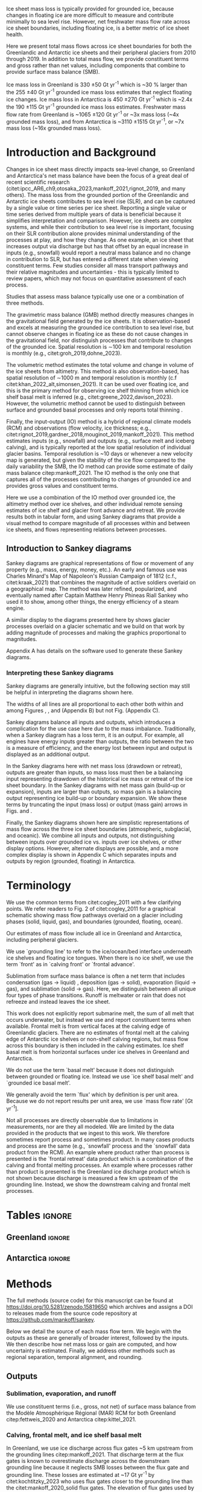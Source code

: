 
#+BEGIN_EXPORT LaTeX
\title[Ice sheet mass flows]{Ice sheet mass flows}

\author[Mankoff and others]
{Kenneth D. MANKOFF$^{1,2}$,
Chad A. GREENE$^{3}$,
Benjamin DAVISON$^{4}$,
Alex S. GARDNER$^{3}$,
Désirée TREICHLER$^{5}$,
Will KOCHTITZKY$^{6}$,
Brice VAN LIEFFERINGE$^{7}$,
Genyu WANG$^{8}$
Chang-Qing KE$^{8}$,
Xavier FETTWEIS$^{9}$,
Thorben DÖHNE$^{10}$,
Robert FAUSTO$^{11}$,
Damien RINGEISEN$^{1,12,13}$}

\affiliation{%
$^1$NASA Goddard Institute for Space Studies, New York, NY, USA\\
$^2$Autonomic Integra LLC, New York, NY, USA\\
$^3$Jet Propulsion Laboratory California Institute of Technology Pasadena, CA, USA\\
$^4$School of Geography and Planning, University of Sheffield, Sheffield, UK\\
$^5$Department of Geography, University of Oslo, Oslo, Norway\\
$^6$University of New England, Biddeford, Maine, USA\\
$^7$Laboratoire de Glaciologie, Université libre de Bruxelles (ULB), Brussels, Belgium\\
$^8$Nanjing University, Nanjing, Jiangsu, China\\
$^9$SPHERES research units, Geography Department, University of Liège, Liège, Belgium\\
$^{10}$TUD Dresden University of Technology, Dresden, Germany\\
$^{11}$Geological Survey of Denmark and Greenland, Copenhagen, Denmark\\
$^{12}$Center for Climate Systems Research, Columbia University, New York, NY, USA\\
$^{13}$Now at: Canadian Centre for Climate Modelling and Analysis, Environment and Climate Change Canada (ECCC), Victoria, British Columbia, Canada.\\
Correspondence: Ken Mankoff
\email{ken.mankoff@nasa.gov}}
#+END_EXPORT

:settings_drawer:
#+Latex_Class: igs
#+AUTHOR: 
#+DATE: 
#+LaTeX_CLASS_OPTIONS: [jog,oneside,review]
# #+LaTeX_CLASS_OPTIONS: [jog,oneside]
#+Options: toc:nil ^:t {}:t title:nil

#+EXPORT_FILE_NAME: ms.tex

#+EXCLUDE_TAGS: noexport

#+LATEX_HEADER_EXTRA: \usepackage[utf8]{inputenc}
#+LATEX_HEADER_EXTRA: \usepackage{mathabx}
#+LATEX_HEADER_EXTRA: \usepackage{graphicx}
#+LATEX_HEADER_EXTRA: \usepackage{siunitx}
#+LATEX_HEADER_EXTRA: % \setcounter{secnumdepth}{2}

#+LATEX_HEADER_EXTRA: \jourvolume{V}
#+LATEX_HEADER_EXTRA: \jourissue{N}
#+LATEX_HEADER_EXTRA: \jourpubyear{YYYY}

#+PROPERTY: header-args:jupyter-python+ :dir (file-name-directory buffer-file-name) :session sankey
:end:

#+LATEX: \begin{frontmatter}
#+LATEX: \maketitle

# Author list: https://drive.google.com/drive/folders/1g9vXuQofIL5MgtrtQ2zzlLiu69j1kTvJ?usp=sharing
# Please add ORCID and Affiliation to CRediT file there.

#+LATEX: \begin{abstract}

Ice sheet mass loss is typically provided for grounded ice, because changes in floating ice are more difficult to measure and contribute minimally to sea level rise. However, net freshwater mass flow rate across ice sheet boundaries, including floating ice, is a better metric of ice sheet health.

Here we present total mass flows across ice sheet boundaries for both the Greenlandic and Antarctic ice sheets and their peripheral glaciers from 2010 through 2019. In addition to total mass flow, we provide constituent terms and gross rather than net values, including components that combine to provide surface mass balance (SMB).

Ice mass loss in Greenland is 330 \pm50 Gt yr^{-1} which is ~30 % larger than the 255 \pm40 Gt yr^{-1} grounded ice mass loss estimates that neglect floating ice changes. Ice mass loss in Antarctica is 450 \pm270 Gt yr^{-1} which is ~2.4x the 190 \pm115 Gt yr^{-1} grounded ice mass loss estimates. Freshwater mass flow rate from Greenland is ~1065 \pm120 Gt yr^{-1} or ~3x mass loss (~4x grounded mass loss), and from Antarctica is ~3110 \pm1515 Gt yr^{-1}, or ~7x mass loss (~16x grounded mass loss).

#+LATEX: \end{abstract}
#+LATEX: \end{frontmatter}


* Introduction and Background

Changes in ice sheet mass directly impacts sea-level change, so Greenland and Antarctica's net mass balance have been the focus of a great deal of recent scientific research (citet:ipcc_AR6_ch9,otosaka_2023,mankoff_2021,rignot_2019, and many others). The mass loss from the grounded portion of the Greenlandic and Antarctic ice sheets contributes to sea level rise (SLR), and can be captured by a single value or time series per ice sheet. Reporting a single value or time series derived from multiple years of data is beneficial because it simplifies interpretation and comparison. However, ice sheets are complex systems, and while their contribution to sea level rise is important, focusing on their SLR contribution alone provides minimal understanding of the processes at play, and how they change. As one example, an ice sheet that increases output via discharge but has that offset by an equal increase in inputs (e.g., snowfall) would report a neutral mass balance and no change in contribution to SLR, but has entered a different state when viewing constituent terms. Few studies consider all mass transport pathways and their relative magnitudes and uncertainties - this is typically limited to review papers, which may not focus on quantitative assessment of each process.

Studies that assess mass balance typically use one or a combination of three methods.

The gravimetric mass balance (GMB) method directly measures changes in the gravitational field generated by the ice sheets. It is observation-based and excels at measuring the grounded ice contribution to sea level rise, but cannot observe changes in floating ice as these do not cause changes in the gravitational field, nor distinguish processes that contribute to changes of the grounded ice. Spatial resolution is \sim100 km and temporal resolution is monthly (e.g., citet:groh_2019,dohne_2023).

The volumetric method estimates the total volume and change in volume of the ice sheets from altimetry. This method is also observation-based, has spatial resolution of \sim1000 m and temporal resolution is monthly (c.f citet:khan_2022_alt,simonsen_2021). It can be used over floating ice, and this is the primary method for observing ice shelf thinning from which ice shelf basal melt is inferred (e.g., citet:greene_2022,davison_2023). However, the volumetric method cannot be used to distinguish between surface and grounded basal processes and only reports total thinning \citep[c.f.,][]{karlsson_2021}.

Finally, the input-output (IO) method is a hybrid of regional climate models (RCM) and observations (flow velocity, ice thickness; e.g., citet:rignot_2019,gardner_2018,mouginot_2019,mankoff_2021). This method estimates inputs (e.g., snowfall) and outputs (e.g., surface melt and iceberg calving), and is typically reported at the low spatial resolution of individual glacier basins. Temporal resolution is ~10 days or whenever a new velocity map is generated, but given the  stability of the ice flow compared to the daily variability the SMB, the IO method can provide some estimate of daily mass balance citep:mankoff_2021. The IO method is the only one that captures all of the processes contributing to changes of grounded ice and provides gross values and constituent terms.

Here we use a combination of the IO method over grounded ice, the altimetry method over ice shelves, and other individual remote sensing estimates of ice shelf and glacier front advance and retreat. We provide results both in tabular form, and using Sankey diagrams that provide a visual method to compare magnitude of all processes within and between ice sheets, and flows representing relations between processes.

** Introduction to Sankey diagrams

Sankey diagrams are graphical representations of flow or movement of any property (e.g., mass, energy, money, etc.). An early and famous use was Charles Minard's Map of Napoleon's Russian Campaign of 1812 (c.f., citet:kraak_2021) that combines the magnitude of active soldiers overlaid on a geographical map. The method was later refined, popularized, and eventually named after Captain Matthew Henry Phineas Riall Sankey who used it to show, among other things, the energy efficiency of a steam engine.

A similar display to the diagrams presented here by \citet[][Figure 2]{cogley_2011} shows glacier processes overlaid on a glacier schematic and we build on that work by adding magnitude of processes and making the graphics proportional to magnitudes.

Appendix A has details on the software used to generate these Sankey diagrams.

*** Interpreting these Sankey diagrams

Sankey diagrams are generally intuitive, but the following section may still be helpful in interpreting the diagrams shown here.

The widths of all lines are all proportional to each other both within and among Figures \ref{fig:gl}, \ref{fig:aq}, and \ref{fig:aq_regions} (Appendix B) but not Fig. \ref{fig:aq_complex} (Appendix C).

Sankey diagrams balance all inputs and outputs, which introduces a complication for the use case here due to the mass imbalance. Traditionally, when a Sankey diagram has a loss term, it is an output. For example, all engines have energy inputs greater than outputs, the ratio between the two is a measure of efficiency, and the energy lost between input and output is displayed as an additional output.

In the Sankey diagrams here with net mass loss (drawdown or retreat), outputs are greater than inputs, so mass loss must then be a balancing input representing drawdown of the historical ice mass or retreat of the ice sheet boundary. In the Sankey diagrams with net mass gain (build-up or expansion), inputs are larger than outputs, so mass gain is a balancing output representing ice build-up or boundary expansion. We show these terms by truncating the input (mass loss) or output (mass gain) arrows in Figs. \ref{fig:gl} and \ref{fig:aq}.

Finally, the Sankey diagrams shown here are simplistic representations of mass flow across the three ice sheet boundaries (atmospheric, subglacial, and oceanic). We combine all inputs and outputs, not distinguishing between inputs over grounded ice vs. inputs over ice shelves, or other display options. However, alternate displays are possible, and a more complex display is shown in Appendix C which separates inputs and outputs by region (grounded, floating) in Antarctica.

* Terminology

We use the common terms from citet:cogley_2011 with a few clarifying points. We refer readers to Fig. 2 of citet:cogley_2011 for a graphical schematic showing mass flow pathways overlaid on a glacier including phases (solid, liquid, gas), and boundaries (grounded, floating, ocean).
 
Our estimates of mass flow include all ice in Greenland and Antarctica, including peripheral glaciers.

We use `grounding line' to refer to the ice/ocean/bed interface underneath ice shelves and floating ice tongues. When there is no ice shelf, we use the term `front' as in `calving front' or `frontal advance'.

Sublimation from surface mass balance is often a net term that includes condensation (gas -> liquid) , deposition (gas -> solid), evaporation (liquid -> gas), and  sublimation (solid -> gas). Here, we distinguish between all unique four types of phase transitions. Runoff is meltwater or rain that does not refreeze and instead leaves the ice sheet.

This work does not explicitly report submarine melt, the sum of all melt that occurs underwater, but instead we use and report constituent terms when available. Frontal melt is from vertical faces at the calving edge of Greenlandic glaciers. There are no estimates of frontal melt at the calving edge of Antarctic ice shelves or non-shelf calving regions, but mass flow across this boundary is then included in the calving estimates. Ice shelf basal melt is from horizontal surfaces under ice shelves in Greenland and Antarctica. 

We do not use the term `basal melt' because it does not distinguish between grounded or floating ice. Instead we use `ice shelf basal melt' and `grounded ice basal melt'.

We generally avoid the term `flux' which by definition is per unit area. Because we do not report results per unit area, we use `mass flow rate' [Gt yr^{-1}].

Not all processes are directly observable due to limitations in measurements, nor are they all modeled. We are limited by the data provided in the products that we ingest to this work. We therefore sometimes report process and sometimes product. In many cases products and process are the same (e.g., `snowfall' process and the `snowfall' data product from the RCM). An example where product rather than process is presented is the `frontal retreat' data product which is a combination of the calving and frontal melting processes. An example where processes rather than product is presented is the Greenland ice discharge product which is not shown because discharge is measured a few km upstream of the grounding line. Instead, we show the downstream calving and frontal melt processes.


* Tables                                                  :ignore:

# Evaluate then cut-and-paste table lines into LaTeX table below.

** Greenland                                              :ignore:

#+BEGIN_SRC jupyter-python :exports none :var tbl=README.org:gl_baseline :colnames no :results output
import numpy as np
import pandas as pd

tbl = np.array(tbl)
df = pd.DataFrame(tbl[1:,1:], index=tbl[1:,0], columns=tbl[0,1:])

df = df.set_index('Term')

for i,v in zip(df.index,df['Value']):
    df.loc[i,'Value'] = eval(v)
df['Value'] = df['Value'].astype(int)

for i,v in zip(df.index,df['Source']):
    if v == '': continue
    df.loc[i,'Source'] = "\\citet{" + v + "}"

# df = df.replace(to_replace='0', value=' ')
df.loc['Grounding line retreat', 'Source'] = "See methods"
df.loc['Discharge', 'Source'] = "See methods"

print(df.to_latex())
#+END_SRC

#+BEGIN_latex
\begin{table*}[htbp]
\caption{Greenland mass flow terms, values [Gt yr\textsuperscript{-1}], uncertainty (Unc.) [\%], and metadata. IO encodes input (I) or output (O) to or from grounded ice (subscript g) or ocean (subscript o). The 15 \% uncertainty reported for the SMB components (top eight rows) is from net SMB, not the individual components.}
\label{tab:gl}
\centering
\begin{tabular}{lrrccl}
Term & Value & Unc. & IO & Period & Source\\
\hline
Rainfall & 40 & 15 & I_g & 2010-2019 & \citet{fettweis_2020} \\
Condensation & 5 & 15 & I_g & 2010-2019 & \citet{fettweis_2020} \\
Deposition & 10 & 15 & I_g & 2010-2019 & \citet{fettweis_2020} \\
Snowfall & 680 & 15 & I_g & 2010-2019 & \citet{fettweis_2020} \\
Evaporation & 5 & 15 & O_g & 2010-2019 & \citet{fettweis_2020} \\
Runoff & 435 & 15 & O_g & 2010-2019 & \citet{fettweis_2020} \\
Sublimation & 60 & 15 & O_g & 2010-2019 & \citet{fettweis_2020} \\
Refreezing & 200 & 15 &  & 2010-2019 & \citet{fettweis_2020} \\
Grounded ice basal melt & 20 & 20 & O_g & steady & \citet{karlsson_2021} \\
Discharge & 470 & 10 &  & 2010-2019 & See methods \\
Calving & 235 & 30 & O_o &  & \citet{rignot_2010} \\
Frontal melt & 235 & 30 & O_o &  & \citet{rignot_2010} \\
Ice shelf basal melt & 25 & 40 & O_o & 2013-2022 & \citet{wang_2024} \\
Ice shelf basal freeze-on & 5 & 40 & I_o & 2013-2022 & \citet{wang_2024} \\
Grounding line retreat & 5 & ? & O_g &  & See methods \\
Grounding line advance & 0 & ? & I_g &  & See methods \\
Frontal retreat & 50 & 5 & O_o & 2010-2020 & \citet{kochtitzky_2023} \\
Frontal advance & 0 &  & I_o & 2010-2020 & \citet{kochtitzky_2023} \\
\end{tabular}
\end{table*}
#+END_latex


** Antarctica                                             :ignore:

#+BEGIN_SRC jupyter-python :exports none :var tbl=README.org:aq :colnames no 
import numpy as np
import pandas as pd

tbl = np.array(tbl)
df = pd.DataFrame(tbl[1:,1:], index=tbl[1:,0], columns=tbl[0,1:])

df = df.set_index('Term')

for i,v in zip(df.index,df['Source']):
    if v == '': continue
    df.loc[i,'Source'] = "\\citet{" + v + "}"

def crep(s):
    if "_" in s: return s[0] + '_' + s[-1]
    return s
df.columns = [crep(_) for _ in df.columns]

df = df.replace(to_replace='0', value=' ')

df.loc['Discharge', 'Source'] = "See caption (a)"
df.loc['Calving', 'Source'] = "See caption (b)"
df.loc['Grounding line retreat', 'Source'] = "See methods"

print(df.to_latex())
# df
#+END_SRC

#+BEGIN_latex
\begin{table*}[htbp]
\caption{Antarctic mass flow terms. E, W, and P represent East, West, and Peninsula regions respectively. Subscripts g and s represent grounded and shelf components respectively. IO encodes if the Term is an input (I) or an output (O). Values are in units Gt yr\textsuperscript{-1} except Unc. (uncertainty) which is \%. Values are rounded to nearest integer except values < 0.5 are rounded up to 1. (a) Discharge is grounded ice discharge to ice shelves from \citet{davison_2023} plus grounded ice discharge from non-shelf coastal regions and from islands from \citet{rignot_2019}. (b) Calving is ice shelf terminus calving from \citet{greene_2022} plus grounded ice calving from non-shelf coastal regions and from islands from \citet{rignot_2019}. The 15 \% uncertainty reported for the SMB components (top eight rows) is from net SMB, not the individual components.}
\label{tab:aq}
\centering
\begin{tabular}{lrrrrrrrccl}
Term & E_g & W_g & P_g & E_s & W_s & P_s & Unc. & IO & Period & Source \\
\hline
Rainfall & 1 & 1 & 2 & 1 & 1 & 2 & 15 & I & 2010-2019 & \citet{kittel_2021} \\
Condensation & 1 & 1 & 1 & 1 & 1 & 1 & 15 & I & 2010-2019 & \citet{kittel_2021} \\
Deposition & 37 & 24 & 6 & 6 & 6 & 2 & 15 & I & 2010-2019 & \citet{kittel_2021} \\
Snowfall & 1392 & 724 & 282 & 172 & 180 & 57 & 15 & I & 2010-2019 & \citet{kittel_2021} \\
Refreezing & 15 & 5 & 19 & 26 & 10 & 32 & 15 &  & 2010-2019 & \citet{kittel_2021} \\
Evaporation & 1 & 1 & 1 & 1 & 1 & 1 & 15 & O & 2010-2019 & \citet{kittel_2021} \\
Runoff & 1 & 1 & 2 & 2 & 1 & 4 & 15 & O & 2010-2019 & \citet{kittel_2021} \\
Sublimation & 151 & 33 & 13 & 23 & 9 & 4 & 15 & O & 2010-2019 & \citet{kittel_2021} \\
Grounded ice basal melt & 47 & 19 & 3 &   &   &   & 30 & O &  & \citet{van-liefferinge_2013} \\
Discharge & 1147 & 902 & 292 &   &   &   & 5 -- 50 &  & 2008-2019 & See caption (a) \\
Calving & 223 & 46 & 139 & 694 & 567 & 104 & 5 & O & 2010-2019 & See caption (b) \\
Frontal melt &   &   &   &   &   &   &  & O &  &  \\
Ice shelf basal melt &   &   &   & 527 & 684 & 164 & 150 & O & 2010-2017 & \citet{paolo_2023} \\
Ice shelf basal freeze-on &   &   &   & 208 & 147 & 11 & 300 & I & 2010-2017 & \citet{paolo_2023} \\
Grounding line retreat & 1 & 45 & 1 &   &   &   & 15 & O & 1997-2021 & See methods\\
Grounding line advance &   &   &   &   &   &   &  & I & 1997-2021 & See methods\\
Frontal retreat &   &   &   & 69 & 206 & 125 & 5 & O & 2010-2021 & \citet{greene_2022} \\
Frontal advance &   &   &   & 192 & 2 & 1 & 5 & I & 2010-2021 & \citet{greene_2022} \\
\bottomrule
\end{tabular}
\end{table*}
#+END_latex



* Methods

The full methods (source code) for this manuscript can be found at
https://doi.org/10.5281/zenodo.15819650 which archives and assigns a DOI to releases made from the source code repository at https://github.com/mankoff/sankey.

Below we detail the source of each mass flow term. We begin with the outputs as these are generally of broader interest, followed by the inputs. We then describe how net mass loss or gain are computed, and how uncertainty is estimated. Finally, we address other methods such as regional separation, temporal alignment, and rounding.

** Outputs

*** Sublimation, evaporation, and runoff

We use constituent terms (i.e., gross, not net) of surface mass balance from the Modèle Atmosphérique Régional (MAR) RCM for both Greenland citep:fettweis_2020 and Antarctica citep:kittel_2021.

*** Calving, frontal melt, and ice shelf basal melt

In Greenland, we use ice discharge across flux gates ~5 km upstream from the grounding lines citep:mankoff_2021. That discharge term at the flux gates is known to overestimate discharge across the downstream grounding line because it neglects SMB losses between the flux gate and grounding line. These losses are estimated at ~17 Gt yr^{-1} by citet:kochtitzky_2023 who uses flux gates closer to the grounding line than the citet:mankoff_2020_solid flux gates. The elevation of flux gates used by citet:mankoff_2020_solid were typically located tens to hundreds of meters higher (and therefore further from the calving front) than the flux gates used by citet:kochtitzky_2023. We estimate an average of ~3 Gt yr^{-1} are lost to surface melt while the ice transits this region. When estimating discharge from the perimeter of the ice sheet, we therefore subtract 20 Gt/yr from the more inland observations by citet:mankoff_2020_solid meaning frontal melt and calving are each reduced by 10 Gt yr^{-1} (see below for discharge split to frontal melt and calving). Peripheral glaciers are not included in the citet:mankoff_2020_solid product, but are added through estimates from citet:bollen_2023.

Greenlandic discharge from the flux gates is split into either calving or frontal melt at the calving front, which is the grounding line if no ice shelf is present, or shelf front if an ice shelf is present. This split is highly uncertain and minimally studied, but citet:rignot_2010 estimate that 20 - 80 % of the summer ice-front is directly melted by the ocean for the three glaciers they studied. From this, we split the discharge 50 \pm30 % between calving and frontal melt.

In Antarctica, calving includes grounded ice that leaves the ice sheet directly into the ocean (not an input to an ice shelf; citet:rignot_2019) and ice shelf calving from citet:greene_2022. We assume that the Antarctic frontal melt component is zero.

Both Antarctic calving and Greenlandic calving and frontal melt assume steady state. That is, in Greenland calving and frontal melt balances grounded ice discharge and does not include frontal advance and retreat. In Antarctica, non-shelf calving balances non-shelf discharge, and ice shelf calving is based on a fixed calving front. See frontal advance and frontal retreat for the non steady state component.

Ice shelf basal melt in Greenland comes from citet:wang_2024, and in Antarctica comes from citet:paolo_2023. 

*** Frontal retreat

The frontal retreat products for Greenland citep:kochtitzky_2023 and Antarctica citep:greene_2022 are one part of the non steady state component of calving and frontal melt processes (the other part being frontal advance). Here we report the product (frontal retreat) not the processes (calving, frontal melt). Frontal retreat is presumably split between frontal melt and calving processes ~50/50 in Greenland citep:rignot_2010 with high uncertainty, and is likely to be primarily calving in Antarctica. Frontal advance is discussed in the Inputs section.

*** Grounding line retreat

Grounding line retreat by definition here only occurs under ice shelves. If there is no ice shelf, it is frontal retreat.

Numerous papers have documented grounding line migration around both Greenland and Antarctica at different spatial and temporal scales (e.g., citet:rignot_2014,konrad_2018,millan_2022_petermann,milillo_2022,picton_2023,li_2023,gadi_2023). However, only one study citep:davison_2023 provides estimates of grounding line migration in the dimensions needed here, mass or length\textsuperscript{3} and time (e.g., (Gt or km^{3}) yr^{-1}) -- they are typically reported in dimensions of length and time (e.g., m yr^{-1}).

We estimate grounding line migration in Greenland for Petermann glacier using  published values of grounding line retreat (units m) from citet:millan_2022, ice thickness from citet:ciraci_2023, and ice density of 917 kg m^{3} to calculate grounding line retreat in units of Gt yr^{-1}. We estimate ~1.5 Gt yr^{-1}. Given the order of magnitude of this result relative to the magnitude of other processes, we round this up to 5 (see Methods > Other > Rounding) to include other remaining Greenlandic ice shelves.

In Antarctica, the fastest rates of ice shelf grounding line retreat are in Amundsen Sea Embayment, contributing 45 Gt yr^{-1} citep:davison_2023. Although grounding line retreat occurs elsewhere in West Antarctica (e.g., at Ferrigno and Venable ice shelves), we ignore these unquantified contributions. They are likely small relative to other terms, but any missing flow directly impacts the residual term calculated via the IO method. citet:konrad_2018 showed that 85 % of all Antarctic ice sheet grounding line retreat (in terms of area change per year, from 2010 to 2016) occurs in West Antarctica. We therefore use 45 Gt yr^{-1} for Antarctica and West Antarctica, and a low estimate of 1 Gt yr^{-1} for East Antarctica and the Peninsula. This value is likely an underestimate, but with no additional information we use it as a placeholder until such time as there is a better estimate of this value.

*** Grounded ice basal melt

Grounded ice basal melt citep:karlsson_2021,van-liefferinge_2013 comes from geothermal heat flux, frictional heat from sliding, and in Greenland but not Antarctica, viscous heat dissipation from surface runoff routed to the bed citep:mankoff_2017_VHD. Ice-sheet wide, the term is split approximately evenly among the two (Antarctica) or three (Greenland) terms. The geothermal flux term is steady state but poorly observed under the ice sheets - only a few ground-truth measurements exist (c.f. citet:colgan_2022), and models of the spatial distribution of geothermal flow show substantial disagreement citep:zhang_2024.

** Inputs

*** Frontal advance

Frontal advance is provided with the frontal retreat from citet:greene_2022 in Antarctica. There is no frontal advance in Greenland provided by the decadal estimates from citet:kochtitzky_2023. Advance (plus retreat) provides the non steady state component of calving in Antarctica, and calving plus frontal melt in Greenland.

Frontal advance is not technically a mass input, but a lack of mass output via reduced calving, which is why it is shown as a truncated input, similar to the mass loss input. The products that provide frontal advance do take into account thinning, so it is mass gain (via reduced mass loss), not just a re-arrangement of the existing mass through expansion where the frontal advance is directly balanced by a reduction in thickness elsewhere.

*** Rainfall, condensation, deposition, and snowfall

These SMB inputs come from the MAR model. In reality, some rainfall leaves directly as runoff or evaporation, as not all precipitation freezes to ice. We neglect this level of detail here for simplicity.

*** Ice shelf basal freeze-on

Ice shelf basal freeze-on from citet:wang_2024 in Greenland and citet:paolo_2023 in Antarctica is provided with the ice shelf basal melt product and is a similar but opposite process. 

** Freshwater mass flow rate

We calculate net freshwater mass flow not simply as the sum of all outputs, but using net, not gross, for some terms due to the physical processes involved. For example, in Antarctica gross ice shelf basal melt is 1375 Gt yr^{-1}, but ice shelf basal freeze-on of 366 Gt yr^{-1} should be subtracted from this value (Table \ref{tab:aq}). Freshwater for freeze-on must be supplied from either grounded ice basal melt (meaning that freshwater mass does not reach the open ocean) or extracted from ocean water that flows under the shelf, temporarily increasing the salinity of sub-shelf water.

This treatment of freshwater mass flow rate is because we are focusing on salinity, and a salt as a tracer is assumed to be rejected during freezing of ocean water. Similarly, if fresh grounded basal meltwater is frozen, then that water does not leave the system. In these cases, a unit freeze-then-melt has no impact on the net tracer value. The process is assumed to be conservative (i.e., no external change).

Similarly, when considering total freshwater export, or salinity, gross frontal retreat and gross frontal advance should be combined to net frontal change.

We warn that other use cases should carefully consider assumptions of tracer treatment, for example, if a tracer is not conserved during a freeze-then-melt cycle, then gross terms should be used.

** Mass loss and gain

We calculate mass loss and gain from the sum of all outputs minus inputs.

** Uncertainty

#+begin_src jupyter-python :var tbl=README.org:gl_baseline :colnames no :exports none
import numpy as np
import pandas as pd

tbl = np.array(tbl)
df = pd.DataFrame(tbl[1:,1:], index=tbl[1:,0], columns=tbl[0,1:])

df = df.drop(columns=['Period','Source','IO'])

df = df.set_index('Term')
df = df[df['Value'] != '0']
df['Unc.'] = df['Unc.'].replace({'?':'100'})

for i,v in zip(df.index,df['Value']):
    df.loc[i,'Value'] = eval(v)
df['Value'] = df['Value'].astype(int)
df['Unc.'] = df['Unc.'].astype(int)

weight = (df['Value'] * df['Unc.']).sum() / df['Value'].sum()
print('GL:', weight)
#+END_SRC

#+RESULTS:
: GL: 17.1875

#+begin_src jupyter-python :var tbl=README.org:aq :colnames no :exports none
import numpy as np
import pandas as pd

tbl = np.array(tbl)
df = pd.DataFrame(tbl[1:,1:], index=tbl[1:,0], columns=tbl[0,1:])

df = df.drop(columns=['Period','Source','IO'])
df = df.set_index('Term')
df['Unc.'] = df['Unc.'].replace({'?':'100','5 -- 50':'100', '':'0'})

cols = ['East_g','West_g','Peninsula_g','East_s','West_s','Peninsula_s','Unc.']
for c in cols:
    df[c] = df[c].astype(int)

df['E'] = df['East_g'] + df['East_s']; df = df.drop(columns=['East_g', 'East_s'])
df['W'] = df['West_g'] + df['West_s']; df = df.drop(columns=['West_g', 'West_s'])
df['P'] = df['Peninsula_g'] + df['Peninsula_s']; df = df.drop(columns=['Peninsula_g', 'Peninsula_s'])
df['A'] = df['E'] + df['W'] + df['P']

cols = ['E','W','P','A']
for c in cols:
    weight = (df[c] * df['Unc.']).sum() / df[c].sum()
    print('AQ:', c, weight)
#+end_src

#+RESULTS:
: AQ: E 58.9046365661065
: AQ: W 71.11833010782416
: AQ: P 51.60362490149724
: AQ: A 62.458015267175576

Uncertainty on most individual terms is provided by the upstream data products and presented in the uncertainty ("Unc." column) in Tables \ref{tab:gl} and \ref{tab:aq}. The exceptions are calving and frontal melt in Greenland, net freshwater mass flow rate, and the derived mass loss and gain terms.

Calving and frontal melt uncertainty is 30 % between those two, but combined is 10 % constrained by the upstream discharge term (see Discussion > Uncertainty).

For net freshwater mass flow rate we use gross values for ice shelf basal melt and frontal retreat, treat each term as independent, and report the square root of the sum of the squared uncertainties.

For derived mass loss, mass gain, and uncertainty, traditional uncertainty propagation leads to unreasonably large numbers, because the values are large and the residual is small. We therefore estimate the residual uncertainty using the weighted uncertainty for each term in Tables \ref{tab:gl} and \ref{tab:aq}. Using this method, Greenland uncertainty is 15 %, and Antarctic uncertainty is 60 % in the East, 70 % in the west, 50 % in the Peninsula, and 60 % overall.

A comparison of our mass change and uncertainty results with mass change and uncertainty from the independent GMB method citep:groh_2019 shows an agreement between the two. Our uncertainty is consistently larger for the same domain, and our estimates well are within the GMB uncertainty (Table \ref{tab:results_mc}).

** Other

*** Separation of Antarctic regions

In Antarctica, we use the MEaSUREs Antarctic Boundaries for IPY 2007-2009 from Satellite Radar, Version 2 (NSIDC product 0709; citet:mouginot_2017,rignot_2013) to separate Antarctica into East, West, and Peninsula. Discharge from Antarctic islands is reported once for all islands by citet:rignot_2019. In order to separate island discharge by region, we find the area of all islands per region, and divide the discharge proportional to area. This implicitly assumes that discharge from each island scales linearly with the area of each island.

*** Peripheral glaciers

In Antarctica it is not easy to define or remove peripheral glaciers. We are also including floating ice, which is moves the focus away from the traditional assessments of `grounded ice sheet' to a more holistic view of `regional ice sheet health'. It naturally followed to include peripheral glaciers in Greenland too.

*** Temporal alignment

Most values come from time series that we limit to 2010 through 2019, or are provided for that time span. Some values cover different periods, and in these cases we use the closest available time span to 2010 through 2019 (Tables \ref{tab:gl} and \ref{tab:aq}.). The impact of non-overlap is a function of the scale and variability of the term.

The largest shift in Greenland is 2013 -- 2022 vs the baseline 2010 -- 2019, or approximately a 30 % non-overlap. The term is the ice shelf melt and freeze product which is small, and we estimate the variability as medium due to the oceanic forcing. It is less variable than atmospherically controlled SMB terms (which also happen to be large) and more variable than terms controlled by glacier large-scale dynamics.

The largest shift in Antarctica is 1997 - 2021 vs the baseline 2010 -- 2019. As discussed this term is not defined outside of the Amundsen sea sector, and remains an important area for future studies to help reduced uncertainties and close the budget of the ice sheet mass balance work presented here.

*** Rounding

In Table \ref{tab:aq} we round to the nearest whole number, except values between 0 and 0.5 which are rounded up to 1. Everywhere else values are rounded to the nearest 5, except values between 0 and 2.5 which are rounded up to 5. We choose to round because because sub-decimal precision of terms presented here seems unlikely to be correct, even if it is correct it is not relevant to results, and for aesthetic reasons.

* Results

All mass flow terms and values for each term are shown in Tables \ref{tab:gl} and \ref{tab:aq} and the Sankey diagrams. In addition, the tables contain the time span of each value and reference publication. Net freshwater mass flow rates are shown in Table \ref{tab:results_fw} and net mass loss by region and grounded vs floating ice are shown in Table \ref{tab:results_mc}.

** Sankey diagrams                                        :ignore:

\begin{figure*}
\centering{\includegraphics[width=0.85\textwidth]{gl_baseline.pdf}}
\caption{Sankey mass flow diagram for Greenland. Numbers are mass flow rate [Gt yr\textsuperscript{-1}]. All widths are proportional within and between images. Gray is solid phase, blue is liquid phase, and yellow is gas phase. Inputs (left, arrow tail) are balanced by outputs (right, arrow head) and come from IO column of Table \ref{tab:gl}. Because Sankey diagrams balance all inputs and outputs, mass losses require an input to balance the larger outputs.}
\label{fig:gl}
\end{figure*}

\begin{figure*}
\centering{\includegraphics[width=0.85\textwidth]{aq_All.pdf}}
\caption{Sankey mass flow diagrams for Antarctica. See Fig. \ref{fig:gl} for legend and details.}
\label{fig:aq}
\end{figure*}

** Freshwater mass flow rate

Net freshwater export to the ocean (mass loss terms excluding sublimation and evaporation) is 1065 \pm120 Gt yr^{-1} for Greenland and 3110 \pm1515 Gt yr^{-1} for Antarctica. Antarctic sub-region values are also provided in Table \ref{tab:results_fw}, along with values in Sverdrup or 10^6 m^3 s^{-1}.

# Greenland table net freshwater flow
#+begin_src jupyter-python :var tbl=README.org:gl_baseline :colnames no :exports none
import numpy as np
import pandas as pd

tbl = np.array(tbl)
df = pd.DataFrame(tbl[1:,1:], index=tbl[1:,0], columns=tbl[0,1:])

df = df.drop(columns=['Period','Source'])

df = df.set_index('Term')
df = df[df['IO'] != 'I_g']
df = df[df['IO'] != '']
df = df[df['Value'] != '0']
df['Unc.'] = df['Unc.'].replace({'?':'100'})

for i,v in zip(df.index,df['Value']):
    df.loc[i,'Value'] = eval(v)
    df['Value'] = df['Value'].astype(int)
    df['Unc.'] = df['Unc.'].astype(int)
    df.loc['Ice shelf basal freeze-on', ['Value','Unc.']] = -1* df.loc['Ice shelf basal freeze-on', ['Value','Unc.']]

df['Err'] = df['Value'] * (df['Unc.']/100)
r = np.sum(unumpy.uarray(df['Value'].values, np.abs(df['Err'].values)))
print(r.n, r.s)
#+end_src

#+RESULTS:
: 1065.0 120.11921161912444

#+NAME:tab:results_fw
#+begin_src jupyter-python :var tbl=README.org:aq :colnames no :exports results
import numpy as np
import pandas as pd

tblout = pd.DataFrame(index=['Greenland','Antarctica','Antarctica East',
                            'Antarctica West','Antarctic Peninsula'],
                      columns=['FW','Err'])

tblout.loc['Greenland'] = [1065,120]

tbl = np.array(tbl)
df = pd.DataFrame(tbl[1:,1:], index=tbl[1:,0], columns=tbl[0,1:])

df = df.drop(columns=['Period','Source'])
df = df.set_index('Term')
df = df[df['IO'] != '']
df = df.drop(['Frontal melt','Sublimation','Evaporation'])
df['Unc.'] = df['Unc.'].replace({'?':'100'})

cols = ['East_g','West_g','Peninsula_g','East_s','West_s','Peninsula_s','Unc.']
for c in cols:
    df[c] = df[c].astype(int)

# frontal advance  and ice shelf basal freeze-on should be treated as negative outputs
cols = ['East_g','West_g','Peninsula_g','East_s','West_s','Peninsula_s']
df.loc['Frontal advance',cols] = -1*df.loc['Frontal advance',cols]
df.loc['Frontal advance','IO'] = 'O'
df.loc['Ice shelf basal freeze-on',cols] = -1*df.loc['Ice shelf basal freeze-on',cols]
df.loc['Ice shelf basal freeze-on','IO'] = 'O'

df.loc['Front adv and ret'] = df.loc['Frontal retreat'] + df.loc['Frontal advance']
df.loc['Front adv and ret','Unc.'] = df.loc['Frontal retreat','Unc.']
df.loc['Ice shelf melt and freeze'] = df.loc['Ice shelf basal melt'] + df.loc['Ice shelf basal freeze-on']
df.loc['Ice shelf melt and freeze','Unc.'] = df.loc['Ice shelf basal melt','Unc.']
df = df.drop(['Frontal advance','Frontal retreat','Ice shelf basal freeze-on','Ice shelf basal melt'])


df = df[df['IO'] != 'I']
df = df.drop(columns='IO')

for c in df.columns:
     df[c] = df[c].astype(int)
df['E'] = df['East_g'] + df['East_s']; df = df.drop(columns=['East_g', 'East_s'])
df['W'] = df['West_g'] + df['West_s']; df = df.drop(columns=['West_g', 'West_s'])
df['P'] = df['Peninsula_g'] + df['Peninsula_s']; df = df.drop(columns=['Peninsula_g', 'Peninsula_s'])
df['A'] = df['E'] + df['W'] + df['P']

r = np.sum(unumpy.uarray(df['E'].values, np.abs(df['E'].values * (df['Unc.']/100))))
tblout.loc['Antarctica East','FW'] = r.n
tblout.loc['Antarctica East','Err'] = r.s

r = np.sum(unumpy.uarray(df['W'].values, np.abs(df['W'].values * (df['Unc.']/100))))
tblout.loc['Antarctica West','FW'] = r.n
tblout.loc['Antarctica West','Err'] = r.s

r = np.sum(unumpy.uarray(df['P'].values, np.abs(df['P'].values * (df['Unc.']/100))))
tblout.loc['Antarctic Peninsula','FW'] = r.n
tblout.loc['Antarctic Peninsula','Err'] = r.s

r = np.sum(unumpy.uarray(df['A'].values, np.abs(df['A'].values * (df['Unc.']/100))))
tblout.loc['Antarctica','FW'] = r.n
tblout.loc['Antarctica','Err'] = r.s

tblout['Sv'] = tblout['FW'] * 0.0000316887
tblout['Sv Err'] = tblout['Err'] * 0.0000316887

tblout['FW'] = (tblout['FW']/5).round().astype(int)*5
tblout['Err'] = (tblout['Err']/5).round().astype(int)*5
tblout['Sv'] = tblout['Sv'].astype(float).round(3)
tblout['Sv Err'] = tblout['Sv Err'].astype(float).round(3)

tblout['FW'] = tblout['FW'].astype(str) + ' \pm' + tblout['Err'].astype(str)
tblout['Sv'] = tblout['Sv'].astype(str) + ' \pm' + tblout['Sv Err'].astype(str)
tblout = tblout.drop(columns=['Err','Sv Err'])

tblout = tblout.rename(columns={'FW':'Gt yr^{-1}'})
# df
tblout
#+end_src

#+ATTR_LATEX: :column{1}={gray9}
#+CAPTION: Net freshwater export mass flow rate for Greenland, Antarctica, and Antarctic regions in Gt yr^{-1} and Sverdrup (10^6 m^3 s^{-1}).\label{tab:results_fw}
#+RESULTS: tab:results_fw
|                         | Gt yr^{-1}   | Sv             |
|-------------------------+--------------+----------------|
| Greenland               | 1065 \pm120  | 0.034 \pm0.004 |
| Antarctica              | 3110 \pm1515 | 0.099 \pm0.048 |
| \phantom{Ant} East      | 1160 \pm480  | 0.037 \pm0.015 |
| \phantom{Ant} West      | 1420 \pm805  | 0.045 \pm0.026 |
| \phantom{Ant} Peninsula | 530 \pm225   | 0.017 \pm0.007 |

** Mass change

Mass change for the 2010 through 2019 period is net mass loss for Greenland, West Antarctica, the Antarctic Peninsula, and Antarctica as a whole, but net mass gain in East Antarctica (Table \ref{tab:results_mc}).

Greenland lost 255 \pm40 Gt yr^{-1} from grounded ice and an additional 75 \pm10 Gt yr^{-1} (30 %) from floating ice.

Antarctica lost 190 \pm115 Gt yr^{-1} from grounded ice and an additional 260 \pm155 Gt yr^{-1} (~140 %) from floating ice. The grounded ice mass loss is partitioned with 250 \pm190 Gt yr^{-1} lost from West Antarctica and 20 \pm10 Gt yr^{-1} lost from the Peninsula offset by 80 \pm50 Gt yr^{-1} gained in East Antarctica. Floating ice mass losses are partitioned with 275 \pm190 Gt yr^{-1} lost from West Antarctica and 175 \pm85 Gt yr^{-1} lost from the Peninsula offset by 190 \pm115 Gt yr^{-1} gained in East Antarctica.

In comparison, estimated net grounded ice mass loss by the GMB method is 226 \pm15 Gt yr^{-1} (we round this up to ~10 %) in Greenland citep:dohne_2023 and 151 \pm44 Gt yr^{-1} (~30 %) in Antarctica citep:groh_2021. The Antarctic regions have uncertainty of 115 %, 10 %, and 35 % for the East, West, and Peninsula respectively.

# GL net: 330
# GL ground (subtract marine loss, add marine gain): 330-50-5-25+5 = 255
# GL marine: 330 - 255 = 75

#+NAME:tab:results_mc
#+CAPTION: Net mass change flow rate and uncertainty. Grounded, floating, and total columns are estimates from this paper. Uncertainty estimates come from a GMB uncertainty assessment described by citet:groh_2019. \label{tab:results_mc}
| Region     |            Grounded |              Floating |                 Total | Unc |          GMB | Unc. |
|            |        [Gt yr^{-1}] |          [Gt yr^{-1}] |          [Gt yr^{-1}] | [%] | [Gt yr^{-1}] |  [%] |
|------------+---------------------+-----------------------+-----------------------+-----+--------------+------|
| /          |                 <r> |                   <r> |                   <r> | <r> |          <r> |      |
| /          |                     |                       |                       |     |            < |      |
| Greenland  |          -255 \pm25 |  -75 \pm10\phantom{0} | -330 \pm35\phantom{0} |  15 |   -226 \pm15 |   10 |
| Antarctica |          -190 \pm60 | -260 \pm80\phantom{0} |           -450 \pm140 |  60 |   -151 \pm45 |   30 |
| East       |            80 \pm90 |           190  \pm220 |            270 \pm310 |  60 |     35 \pm40 |  115 |
| West       |          -250 \pm25 | -275 \pm30\phantom{0} | -525 \pm55\phantom{0} |  70 |   -165 \pm15 |   10 |
| Peninsula  | -20 \pm5\phantom{0} | -175 \pm60\phantom{0} | -15  \pm65\phantom{0} |  50 |    -21 \pm10 |   35 |

* Discussion

** Constituent terms and net versus gross

We recommend to the community to report all the constituent terms of mass change as well as the gross values, and not only the net values. If needed, it is relatively straightforward to include a net combined term. There are numerous advantages to this approach. More information is better. Constituent term level details are needed to properly quantify and attribute differences in SMB model inter-comparison studies (e.g., citet:mottram_2021).
The potential benefits for future researchers to address currently-unknown research questions or undefined needs is likely to outweigh the costs of increased complexity, time, storage, and access.

Sea level rise research often focuses on how and why, not only how much. Process level detail is needed to provide model inputs or validation for the how and why. However even the IO method that provides process level detail is usually estimated with a single SMB value rather than  constituent terms as shown here, and may miss important information. For example, if net SMB remains constant over time, but snowfall and runoff both increase, this indicates a different ice sheet state, and this information should not be removed through reporting of net values.

The largest input, by far, is snowfall in Antarctica. Unfortunately, this process involves integrating small values over a large area, which introduces high uncertainty. The second largest term in Antarctica is calving, but unlike snowfall this occurs in large quantities from just a few ice shelves. Continued production, maintenance, and improvement of these datasets to generate robust time series is essential for monitoring ice sheet health and improving our understanding of processes contributing to sea level rise.

Finally, although we argue for gross, not net, and inclusion of constituent terms in general when sharing outputs, we caution that any users should consider if this is the correct treatment for their application. As discussed in the Methods, use cases should carefully consider assumptions of tracer treatment, for example, if a tracer is not conserved during a freeze-then-melt cycle. By providing constituent and gross terms, we hope this data set is still useful for these scenarios.

# For any given term - basal melt and freeze-on being a likely candidate for freshwater studies - it may be more correct to use net not gross.

** Net mass loss and gain

We have been using the terms `mass loss' vs `mass gain' or `drawdown or retreat' vs `build-up or expansion'. The specific cause of these processes can be thought of as a recursive application of the methods, tables, and graphics here. That is, the imbalance is due to changes from some balanced baseline and the changes are likely all of the terms here - decreases or increases of inputs offset by decreases or increases of outputs.

For example, the `mass loss' input in Fig. \ref{fig:gl} could be an inset Sankey diagram showing changes in all of the terms relative to some steady-state baseline. Similarly, the value in a table for a `mass loss' key could be a single value, or a nested table showing all the terms that contribute to that value. 

** Freshwater export, mass loss, and anomalies

Oceanographic models often use ice sheet freshwater export as a forcing, but it can be challenging for those model developers to find appropriate inputs in part because some models are coupled to ice sheet models, or global climate models with ice sheets, that contain some but not all processes. Ocean models and modelers then need to understand what processes are and are not included in the ice sheet outputs, and for the processes that are included, they may need to determine the anomalies and then add that to the ocean model \citep[c.f.,][]{schmidt_2023}.

# Freshwater export and mass loss (not mass flow) are, occasionally, treated as a similar process. That is not the case. Sectors of ice sheets can gain mass and yet still have large freshwater export, as long as the winter snowfall (or other mass inputs) offsets the mass loss terms. When working in anomaly space, the difference between mass anomaly (mass change) and freshwater anomaly can be more complicated. An ice sheet or sector can gain mass over time, while increasing freshwater discharge over time too. There is a correlation between the two processes, but they are not necessarily tightly coupled.

The smaller terms shown here (e.g., grounded ice basal melt from either ice sheet, Greenland frontal retreat, grounding line retreat, basal melt, etc.) are commonly excluded because they are small, but ocean modelers who work with anomalies should be careful of excluding these small terms. These smaller terms are also often less likely to be included in the ice component driving or coupled to the ocean model. Their inclusion should be considered, if appropriate, in the ocean model because these small processes can match the magnitude of the anomaly, especially if several of the smaller terms are combined.

** Uncertainty

# Sankey diagrams do not typically include a display of uncertainty, although it is possible to add a visual indicator to the graphic citep:vosough_2019. We do not include a display of uncertainty in the graphics, but do in the tabular display (Tables \ref{tab:gl} and \ref{tab:aq}). Uncertainty values come from the upstream published products that are inputs to this work.

Uncertainty on the derived mass loss and mass gain terms is difficult to quantify because these terms are residuals - the small difference of several large numbers, some with large uncertainty. This is one of the major weaknesses of the IO method which is primarily used here. A basic uncertainty propagation could assume each term is independent (they are not) and report the residual values of mass loss and gain as the square root of the sum of the square of the individual uncertainty estimates. This calculation is trivial and this method produces a number, but it is unreasonably large.

# As seen in Table \ref{tab:results_fw} uncertainty calculated using this method is ~50 % of the net freshwater exported from Antarctica. Net freshwater export excludes inputs that do not impact freshwater export (e.g., it includes ice shelf freeze-on, but excludes snowfall) so the uncertainty would be considerably larger if adding 15 % uncertainty from the ~2800 Gt yr^{-1} snowfall inputs.

A comparison of the estimated net grounded ice mass loss with results of the independent GMB method (Table \ref{tab:results_mc}) indicates a much better agreement between the two methods than suggested by a basic uncertainty propagation of all IO terms. The independently assessed uncertainty for the GMB method better fits to the differences in estimates for all regions under investigation (e.g., for Antarctica the difference between the two methods is 39 Gt yr^{-1} and the uncertainty of the GMB estimate is 45 Gt yr^{-1}). Using the GMB uncertainty as our derived residual uncertainty may be appropriate, and would provide a much smaller uncertainty than the values we report here. However, we only use the GMB uncertainty to provide context because there is no physical basis and mathematical connection between the mass change estimates (residual from the IO method) and the mass change uncertainty (from the GMB method).

# . These percentages, and the decision to apply them to floating ice, are derived using the judgment of the authorship team and knowledge of other independent products that directly measure mass change and can therefore better constrain uncertainty than the IO method used here.

# We therefore use the uncertainties of the GMB method as a rough approximation of the derived mass loss and mass gain uncertainty. We calculate the uncertainty as a percentage of the GMB estimate and apply that uncertainty to both, our grounded and floating mass change.


# *** SMB Uncertainty

# The most common uncertainty value of 15 % comes from the MAR RCM, but the RCM uncertainty is derived from net SMB, not the individual constituent terms \cite[c.f.,][]{colgan_2015}. If the 15 % SMB uncertainty is applied to each term as done here and then summed to SMB using traditional mathematical uncertainty propagation of independent variables (a physically incorrect assumption), SMB is 235 Gt yr^{-1} and uncertainty is 122 Gt yr^{-1} or ~50 %. This is due to the large snowfall and runoff relative to other terms.

# The sum of seven equal terms with 15 % uncertainty treated independently, is 5.6 %.

*** Greenlandic discharge, calving, and frontal melt uncertainty

Discharge uncertainty in Greenland is reasonably well constrained at ~10 % by citet:mankoff_2020_solid and other similar products.

The division of discharge when it is divided into submarine melt and calving is highly uncertain. citet:rignot_2010 reports "We conclude from this comparison that 20--80% of the summer ice-front fluxes are directly melted by the ocean" with the remainder coming from calving. But that study only examined a few glaciers for a relatively short period of time. From this, we split discharge 50/50 between frontal melt and calving (see Methods), and assign an uncertainty of 30 %. However, in this case, the two terms are not independent. They are highly dependent, constrained by the upstream discharge with 10 % uncertainty. It is only the separation and form or phase (solid or liquid) that is highly uncertain.

*** Antarctic Discharge

Discharge and discharge uncertainty in Antarctica is challenging to quantify. At the low end, citet:rignot_2019 reports uncertainty of ~5 % on the discharge term. This seems unlikely for several reasons, including that discharge uncertainty in Greenland is more than 5 % and bed topography -- the main source of discharge uncertainty -- is better constrained there, or that citet:rignot_2019 calculates discharge using a corrective scaling factor ranging from 0.62 to 4.57 and relies on 5 separate methods (that are applied in isolation, not constraining each other).

# 429/1839 % = 23.3278955954

At the high end, citet:davison_2023 report a cumulative discharge (from grounded ice to ice shelves) change of 1770 \pm 870 Gt which is ~50 %, but Antarctic-summed steady state discharge for ~1840 \pm ~125 Gt yr^{-1} which is ~5 %.


** Missing terms, limitations, and simplifications
\label{sec:limits}

These figures and tables neglect some mass flow processes (some of which are included in \citet[][Figure 2]{cogley_2011}, and simplify others.

Neglected processes include grounded ice basal freeze-on (c.f., citet:bell_2014). Grounded ice basal melt estimates currently assume all melt leaves the ice sheet and is therefore mass loss. That seems unlikely, given both observations of freeze-on citep:bell_2014 and that some melt, especially from the geothermal term (c.f., citet:karlsson_2021) occurs under thick ice far inland and far from active subglacial conduits. That is, there should be a separate term and second `refreezing' loop at the bottom of the Sankey diagrams to represent basal refreezing.

Similarly, englacial storage may modify the runoff term. Steady state englacial storage does not modify the magnitude, but does impact the timing of runoff, which does not change these decade-scale Sankey diagrams, but would change seasonal scale diagrams. If englacial storage changes magnitude in either direction, this has a direct impact on runoff magnitude.

Sub-aqueous frontal melt is excluded in Antarctica, because it is usually excluded in the literature that focuses on ice shelf basal melt or calving. This term is implicitly included in the calving estimates. This process remains unquantified on ice-sheet wide scales.

Subaerial frontal melt and sublimation of the vertical face above the water line \cite[][Figure 2]{cogley_2011} is not explicitly treated but is included in other terms.

Grounding line retreat in both Greenland and Antarctica is largely unquantified in the units needed to include it here, as discussed in the methods.

We neglect avalanche on and off ice sheets - these likely matter more for mountain glaciers.

Snow drift on and off is also excluded. There is likely little snow drift onto either ice sheet, but drifting off may be of similar magnitude to some of the other smaller terms shown here.

# + There may be other as-yet unidentified missing terms. For example, the earlier version of this graphic by \citet[Fig. 2]{cogley_2011} did not contain frontal nor grounding line retreat. These are two distinct processes when ice shelves exist, but can be treated as synonyms for one process at tidewater glacier margins. These terms were not only not included in citet:cogley_2011, but their respective values were highly uncertain, and still are, although recent work by citet:kochtitzky_2023,greene_2024 have constrained these values in Greenland. 

This work focuses on Greenlandic and Antarctic ice masses as a freshwater source. There are other sources and sinks of freshwater into the oceans around Greenland and Antarctica not covered here, including but not limited to: rain and snow melt from non-ice covered ground in Greenland citep:mankoff_2020_liquid, rain and snow directly onto the fjord or ocean surface, evaporation over the surrounding oceans, and sea ice growth, movement, and melt.

There are a variety of simplifications. For example, not all rainfall input turns to ice as depicted by the arrows in these diagrams. Some enters as part of the refreezing loop, and some remains liquid and leaves as runoff or evaporation. Similarly, the evaporation output could pull from the refreezing loop (in the liquid phase, depicted by the blue color) and also directly from rainfall as stated above. Although some path details are simplified, the magnitudes are still as reported in the input products. Furthermore, the simplifications we are aware of are all a very small component relative to the total freshwater or mass flow or even the mass imbalance.

*** Temporal resolution of input observations

The value of some terms presented here are biased by the temporal resolution of the upstream product that is an input to this work. This is the case for all terms until the observations are instantaneous, but impacts bi-directional processes like advance and retreat or step change processes like calving more than slowly varying processes like discharge. For example, in Greenland we report 50 Gt yr^{-1} frontal retreat and 0 Gt yr^{-1} frontal advance using decade-scale reporting from citet:kochtitzky_2023. However, that is a decadal net term despite the majority of this work reporting gross terms, and sub-decadal advances are not captured there.

Given a theoretical reference front location for calving and frontal melt, \(X\) Gt of frontal retreat may actually be \(X + Y\) Gt frontal retreat offset by \(Y\) Gt frontal advance that occurred at a temporal resolution below the observations. This does not matter for total freshwater mass which should be calculated using net frontal change, not gross frontal retreat. Ice shelf basal freeze-on and melt share some similar temporal resolution dependent issues, and a decision to use net or gross is dependent on the use case.

* Summary

Previous estimates of mass loss for Greenland and Antarctica show a range of values citep:otosaka_2023, highlighting the need for improved estimates and a common framework for accounting of ice sheet mass balance. The work presented here offers one such framework that could be adopted by the community for future balance estimates.

In this work we report total ice sheet and peripheral glacier mass change for both Greenland and Antarctica for the 2010 through 2019 period, reporting not just grounded ice mass loss, but also changes in floating ice. We have provided all available constituent terms and gross not net values. This detailed information provides a better picture of ice sheet health than focusing only on mass loss or only on grounded ice.

We have also displayed these constituent terms and net values using Sankey diagrams which provide an information-dense display showing a) the relations between terms and processes, b) quantitative display of the magnitude of each term, and c) visual comparisons between different ice sheets or sub-regions of ice sheets, as the magnitude of the graphic uses the same proportion between all images.

* References                                              :ignore:

\bibliography{library}
\bibliographystyle{igs}

* Author contributions

#+NAME: tab:credit
#+BEGIN_SRC jupyter-python :exports results
import pandas as pd
df = pd.read_csv('credit.csv', skiprows=1)
df['Initials'] = [''.join([c for c in _ if c.isupper()]) for _ in df['First']]
df['Initials'] += [_[0] if _ != 'foo' else '' for _ in df['Middle'].fillna('foo')]
df['Initials'] += [_[0] for _ in df['Last']]
df = df.drop(columns=['First','Middle','Last','Affiliation1','Affiliation2','Affiliation3','ORCID'])
df = df.set_index('Initials').T

s = df.sum()
df = df[s.sort_values(ascending=False).index]
df = df.replace(np.nan, '')
df = df.replace(1, '\\checkmark')

df.T
#+END_SRC

#+CAPTION: Author contributions following the CRediT system citep:allen_2019,brand_2015,allen_2014
#+RESULTS: tab:credit
| Initials   | Data       | Graphic    | Write      | Edit       | Discuss    |
|------------+------------+------------+------------+------------+------------|
| KDM        | \checkmark | \checkmark | \checkmark | \checkmark | \checkmark |
| CAG        | \checkmark |            |            | \checkmark | \checkmark |
| BD         | \checkmark |            |            | \checkmark | \checkmark |
| TD         | \checkmark |            |            | \checkmark | \checkmark |
| DT         |            |            |            | \checkmark | \checkmark |
| WK         |            |            |            | \checkmark | \checkmark |
| XF         | \checkmark |            |            |            | \checkmark |
| DR         |            | \checkmark |            |            | \checkmark |
| ASG        |            |            |            | \checkmark | \checkmark |
| CQK        | \checkmark |            |            |            |            |
| GW         | \checkmark |            |            |            |            |
| BVL        | \checkmark |            |            |            |            |
| RF         |            |            |            |            | \checkmark |

* Conflict of Interest

No authors have any conflict of interest with the work presented here.

* Acknowledgments

Funding: KDM was supported by the NASA Modeling, Analysis and Prediction program. ASG and CAG contributions were carried out at the Jet Propulsion Laboratory, California Institute of Technology, under a contract with the National Aeronautics and Space Administration (80NM0018D0004).

People: We thank Andreas Ahlstrøm and Nanna Karlsson for additional comments on this paper, and Kristin Poinar for suggesting improvements to the Sankey figure. We thank Aman KC and two additional reviewers for their comments that helped improved the manuscript.

Software: We thank citep:sankey for the \LaTeX\enspace TikZ Sankey package, and citet:cogley_2011 for a reference graphic. Analysis was aided by the software packages Pandas citep:pandas_team, GeoPandas citep:geopandas, Xarray citep:xarray, and GRASS GIS citep:GRASS, among other tools.

* Appendix                                                :ignore:
\appendix
* Appendix A: Sankey diagram tools
\label{appendix:sankey}

There are several software packages that support creating Sankey diagrams with various levels of complexity and control. The four applications we found, in order from easiest and most limited to most complex and feature-full are the Mermaid diagram tool, Plotly (which can be used from Python, R, or other popular languages), Matplotlib, and finally \LaTeX.

The simplest Mermaid option is produced with only a CSV file of the format 'in,out,value'. Neither order nor closure (balance) is important, and a user has limited control over layout and color, although a user can edit things later manually if generating SVG format. We used Mermaid to generate the Sankey diagram in Appendix C, and the source for this diagram can be found in the supplemental source at https://doi.org/10.5281/zenodo.15819650 file =mermaid.org=. Mermaid diagrams in Markdown files on GitHub render directly in the browser from the data (no saved image file).

The main Sankey diagrams shown here are generated using a \LaTeX\enspace template that uses the TikZ Sankey package citep:sankey. We use a script that inserts CSV tables into the template. This architecture makes it trivial to generate similar diagrams for other time periods (e.g., a Sankey diagram per year), differences between time periods, other regions (for example, on diagram per glacier basin), etc.

* Appendix B: Antarctic mass flow by region

\label{appendix:aq_regions}

Figure \ref{fig:aq_regions} shows Antarctica (Fig. \ref{fig:aq}) split by East, West, and Peninsula regions

\begin{figure*}
\centering{\includegraphics[width=0.85\textwidth]{aq_E.pdf}}
\centering{\includegraphics[width=0.85\textwidth]{aq_W.pdf}}
\centering{\includegraphics[width=0.85\textwidth]{aq_P.pdf}}
\caption{Sankey mass flow diagrams for three Antarctica regions: East (top), West (middle), and Peninsula (bottom). Numbers are mass flow rate [Gt yr\textsuperscript{-1}]. All widths are proportional within and between images. In East Antarctica mass gain is an output at the bottom that balances the diagram, because without it, there are more flows into the system than out of it.\label{fig:aq_regions}}
\end{figure*}

* Appendix C: Alternative display of Antarctic mass flow: grounded vs shelf
\label{appendix:sankey_alternate}

The main Sankey diagrams shown here (Figs. \ref{fig:gl} and \ref{fig:aq}) are simplistic representations of mass flow across the three ice sheet boundaries (atmospheric, subglacial, and oceanic). We combine all inputs and outputs, not distinguishing between inputs over grounded ice vs. inputs over ice shelves, or other display options. However, alternate displays are possible. Fig. \ref{fig:aq_complex} is an example of a more complex display, and separates inputs and outputs by region (grounded, floating) in Antarctica.

This display choice clearly separates grounded and floating ice, but makes it challenging to see, for example, net SMB terms which are readily available in Figs. \ref{fig:gl}, \ref{fig:aq}, and \ref{fig:aq_regions}. Even more involved displays with more branches (and possibly crossed paths) could show all relevant terms both in isolation (e.g., by region and process) and in combination.

\begin{figure*}
\centering{\includegraphics[width=0.95\textwidth]{mermaid_AQ_gray.png}}
\caption{Sankey mass flow diagrams for Antarctica split by grounded (top) vs. floating ice (bottom). Upper and lower figure should be merged at black line, where mass flow output from grounded ice is mass flow input to ice shelves. Numbers are mass flow rate [Gt yr\textsuperscript{-1}].\label{fig:aq_complex}}
\end{figure*}


* LaTeX Setup                                           :noexport:
#+NAME: jog-latex-setup
#+BEGIN_SRC elisp
(add-to-list 'org-latex-classes
               `("igs"
                 "\\documentclass{igs}
               [NO-DEFAULT-PACKAGES]
               [NO-PACKAGES]
               [EXTRA]"
                 ("\\section{%s}" . "\\section*{%s}")
                 ("\\subsection{%s}" . "\\subsection*{%s}")
                 ("\\subsubsection{%s}" . "\\subsubsection*{%s}")
                 ("\\paragraph{%s}" . "\\paragraph*{%s}")
                 ("\\subparagraph{%s}" . "\\subparagraph*{%s}"))
               )

(org-add-link-type
 "citet"  (lambda (key) (kdm/org-pdf-open key))
 (lambda (path desc format)
   (cond
    ((eq format 'latex) (format "\\cite{%s}" path))
    ((eq format 'ascii) (format "%s" desc))
    )))
(org-add-link-type
 "citep"  (lambda (key) (kdm/org-pdf-open key))
 (lambda (path desc format)
   (cond
    ((eq format 'latex) (format "\\citep{%s}" path))
    ((eq format 'ascii) (format "%s" desc))
    )))

(setq-local org-latex-title-command "")
#+END_SRC

#+RESULTS: jog-latex-setup

* TODO QC                                               :noexport:

(langtool-check)
(langtool-correct-buffer)
(langtool-check-done)

Export as ASCII, then,

#+BEGIN_SRC elisp :results none :eval no-export
(setq org-ascii-text-width 80)
(org-ascii-export-to-ascii)
#+END_SRC

#+BEGIN_SRC bash :cmdline "-i" :results output :eval no-export :exports none
this='ms.txt'
aspell list < $this | sort | uniq
echo "\n"

declare -a cmds=("style" "diction -s")
for cmd in "${cmds[@]}"; do
    echo "###\n### $cmd\n###"
    #echo $cmd $this
    ${cmd} ${this}
    echo "\n"
done
#+END_SRC

